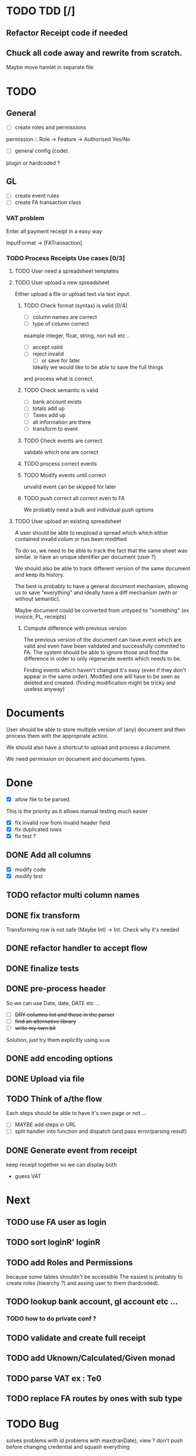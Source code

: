 * TODO TDD [/]
** Refactor Receipt code if needed
** Chuck all code away and rewrite from scratch.
Maybe move hamlet in separate file
* TODO
** General
- [ ] create roles and permissions
permission :: Role -> Feature -> Authorised Yes/No
- [ ] general config (code).
plugin or hardcoded ?

** GL
- [ ] create event rules
- [ ] create FA transaction class
*** VAT problem
Enter all payment receipt in a easy way

InputFormat -> [FATransaction]
*** TODO Process Receipts Use cases [0/3]
**** TODO User need a spreadsheet templates
**** TODO User upload a new spreadsheet
Either upload a file or upload text via text input.
***** TODO Check format (syntax) is valid [0/4]
- [ ] column names are correct
- [ ] type of column correct
example integer, float, string, non null etc ..
- [ ] accept valid
- [ ] reject invalid
  - [ ] or save for later
  Ideally we would like to be able to save the full things
and process what is correct. 

***** TODO Check semantic is valid
- [ ] bank account exists
- [ ] totals add up
- [ ] Taxes add up
- [ ] all information are there
- [ ] transform to event
*****  TODO Check events are correct
validate which one are correct
***** TODO  process correct events
*****  TODO Modify events until correct
unvalid event can be skipped for later
***** TODO push correct all correct even to FA
We probably need a bulk and individual push options
**** TODO User upload an existing spreadsheet
A user should be able to reupload a spread which
which either contained invalid colum or has been modified

To do so, we need to be able to track the fact that the same sheet was similar.
ie have an unique identifier per document (user ?)

We should also be able to track different version of the same document
and keep its history.

The best is probably to have a general document mechanism, allowing us to save
"everything" and ideally have a diff mechanism (with or without semantic).

Maybe document could be converted from untyped to "something" (ex invoice, PL, receipts)

***** Compute difference with previous version
The previous version of the document can have event which are valid and even
have been validated and successfully commited to FA.
The system should be able to ignore those and find the difference in order
to only regenerate events which needs to be.

Finding events which haven't changed it's easy (even if they don't appear in the
same order). Modified one will have to be seen as deleted and created. (finding 
modification might be tricky and useless anyway)
* Documents
User should be able to store multiple version of (any) document
and then process them with the appropriate action.

We should also have a shortcut to upload and process a document.

We need permission on document and documents types.







*  Done
- [X] allow file to be parsed.
This is the priority as it allows manual testing much easier

- [X] fix invalid row from invalid header field
- [X] fix duplicated rows
- [X] fix test ?
** DONE Add all columns
CLOSED: [2016-05-30 Mon 21:21]
- [X] modify code
- [X] modify test
** TODO refactor multi column names
** DONE fix transform
CLOSED: [2016-05-30 Mon 21:21]
Transforming row is not safe (Maybe Int) -> Int. Check why it's needed
** DONE refactor handler to accept flow
** DONE finalize tests
** DONE pre-process header
So we can use Date, date, DATE etc ...
- [ ] +DRY columns list and those in the parser+
- [ ] +find an alternative library+
- [ ] +write my own bit+
Solution, just try them explicitly using =asum=
** DONE add encoding options
** DONE Upload via file
CLOSED: [2016-04-03 Sun 13:47]
** TODO Think of a/the flow
Each steps should be able to have it's own page or not ...
- [ ]  MAYBE add steps  in URL
- [ ] split handler into function and dispatch (and pass error/parsing result)
** DONE Generate event from receipt
CLOSED: [2016-04-03 Sun 11:33]
keep receipt together so we can display both
- guess VAT
* Next
** TODO use FA user as login
** TODO sort loginR' loginR
** TODO add Roles and Permissions
because some tables shouldn't be accessible
The easiest is probably to create roles (hiearchy ?) and assing user to them (hardcoded).
** TODO lookup bank account, gl account etc ...
*** TODO how to do private conf ?
** TODO validate and create full receipt
** TODO add Uknown/Calculated/Given monad
** TODO parse VAT ex : Te0
** TODO replace FA routes by ones with sub type


* TODO Bug
solves problems with id
problems  with max(tranDate), view ?
don't push before changing credential and squash everything



